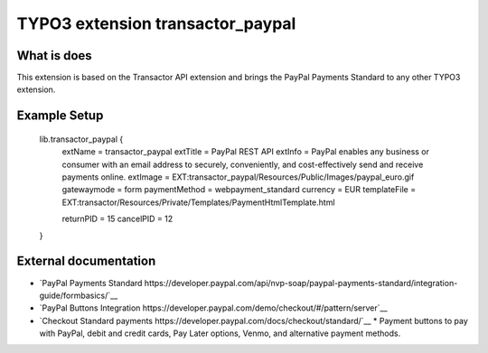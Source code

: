 

TYPO3 extension transactor_paypal
=================================

What is does
------------

This extension is based on the Transactor API extension and brings the PayPal Payments Standard to
any other TYPO3 extension.


Example Setup
------------


    lib.transactor_paypal {
        extName = transactor_paypal
        extTitle = PayPal REST API
        extInfo = PayPal enables any business or consumer with an email address to securely, conveniently, and cost-effectively send and receive payments online.
        extImage = EXT:transactor_paypal/Resources/Public/Images/paypal_euro.gif
        gatewaymode = form
        paymentMethod = webpayment_standard
        currency = EUR
        templateFile = EXT:transactor/Resources/Private/Templates/PaymentHtmlTemplate.html

        returnPID = 15
        cancelPID = 12
    }


External documentation
-----------------------

*   `PayPal  Payments Standard https://developer.paypal.com/api/nvp-soap/paypal-payments-standard/integration-guide/formbasics/`__
*   `PayPal Buttons Integration https://developer.paypal.com/demo/checkout/#/pattern/server`__
*   `Checkout Standard payments https://developer.paypal.com/docs/checkout/standard/`__
    *    Payment buttons to pay with PayPal, debit and credit cards, Pay Later options, Venmo, and alternative payment methods.



